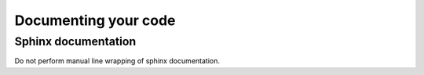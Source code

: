 .. Contributing Documentation

=====================
Documenting your code
=====================

Sphinx documentation
====================
Do not perform manual line wrapping of sphinx documentation.
